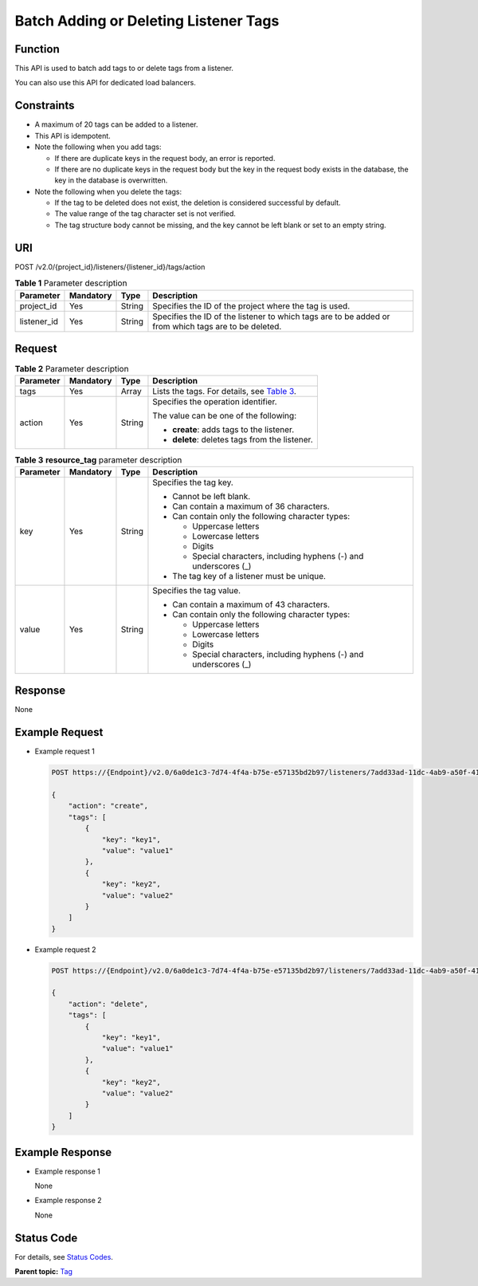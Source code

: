 Batch Adding or Deleting Listener Tags
======================================

Function
^^^^^^^^

This API is used to batch add tags to or delete tags from a listener.

|image1|

You can also use this API for dedicated load balancers.

Constraints
^^^^^^^^^^^

-  A maximum of 20 tags can be added to a listener.
-  This API is idempotent.
-  Note the following when you add tags:

   -  If there are duplicate keys in the request body, an error is reported.
   -  If there are no duplicate keys in the request body but the key in the request body exists in the database, the key in the database is overwritten.

-  Note the following when you delete the tags:

   -  If the tag to be deleted does not exist, the deletion is considered successful by default.
   -  The value range of the tag character set is not verified.
   -  The tag structure body cannot be missing, and the key cannot be left blank or set to an empty string.

URI
^^^

POST /v2.0/{project_id}/listeners/{listener_id}/tags/action

.. table:: **Table 1** Parameter description

   +-------------+---------------+----------+--------------------------------------------------------------------------+
   | Parameter   | **Mandatory** | **Type** | Description                                                              |
   +=============+===============+==========+==========================================================================+
   | project_id  | Yes           | String   | Specifies the ID of the project where the tag is used.                   |
   +-------------+---------------+----------+--------------------------------------------------------------------------+
   | listener_id | Yes           | String   | Specifies the ID of the listener to which tags are to be added or from   |
   |             |               |          | which tags are to be deleted.                                            |
   +-------------+---------------+----------+--------------------------------------------------------------------------+

Request
^^^^^^^

.. table:: **Table 2** Parameter description

   +-----------------------------+-----------------------------+-----------------------------+-----------------------------+
   | Parameter                   | **Mandatory**               | **Type**                    | Description                 |
   +=============================+=============================+=============================+=============================+
   | tags                        | Yes                         | Array                       | Lists the tags. For         |
   |                             |                             |                             | details, see `Table         |
   |                             |                             |                             | 3 <#elb_z                   |
   |                             |                             |                             | q_bq_0008__en-us_topic_0109 |
   |                             |                             |                             | 852833_en-us_topic_00941159 |
   |                             |                             |                             | 27_table27826557114623>`__. |
   +-----------------------------+-----------------------------+-----------------------------+-----------------------------+
   | action                      | Yes                         | String                      | Specifies the operation     |
   |                             |                             |                             | identifier.                 |
   |                             |                             |                             |                             |
   |                             |                             |                             | The value can be one of the |
   |                             |                             |                             | following:                  |
   |                             |                             |                             |                             |
   |                             |                             |                             | -  **create**: adds tags to |
   |                             |                             |                             |    the listener.            |
   |                             |                             |                             | -  **delete**: deletes tags |
   |                             |                             |                             |    from the listener.       |
   +-----------------------------+-----------------------------+-----------------------------+-----------------------------+

.. table:: **Table 3** **resource_tag** parameter description

   +-----------------------------+-----------------------------+-----------------------------+-----------------------------+
   | Parameter                   | **Mandatory**               | **Type**                    | Description                 |
   +=============================+=============================+=============================+=============================+
   | key                         | Yes                         | String                      | Specifies the tag key.      |
   |                             |                             |                             |                             |
   |                             |                             |                             | -  Cannot be left blank.    |
   |                             |                             |                             | -  Can contain a maximum of |
   |                             |                             |                             |    36 characters.           |
   |                             |                             |                             | -  Can contain only the     |
   |                             |                             |                             |    following character      |
   |                             |                             |                             |    types:                   |
   |                             |                             |                             |                             |
   |                             |                             |                             |    -  Uppercase letters     |
   |                             |                             |                             |    -  Lowercase letters     |
   |                             |                             |                             |    -  Digits                |
   |                             |                             |                             |    -  Special characters,   |
   |                             |                             |                             |       including hyphens (-) |
   |                             |                             |                             |       and underscores (_)   |
   |                             |                             |                             |                             |
   |                             |                             |                             | -  The tag key of a         |
   |                             |                             |                             |    listener must be unique. |
   +-----------------------------+-----------------------------+-----------------------------+-----------------------------+
   | value                       | Yes                         | String                      | Specifies the tag value.    |
   |                             |                             |                             |                             |
   |                             |                             |                             | -  Can contain a maximum of |
   |                             |                             |                             |    43 characters.           |
   |                             |                             |                             | -  Can contain only the     |
   |                             |                             |                             |    following character      |
   |                             |                             |                             |    types:                   |
   |                             |                             |                             |                             |
   |                             |                             |                             |    -  Uppercase letters     |
   |                             |                             |                             |    -  Lowercase letters     |
   |                             |                             |                             |    -  Digits                |
   |                             |                             |                             |    -  Special characters,   |
   |                             |                             |                             |       including hyphens (-) |
   |                             |                             |                             |       and underscores (_)   |
   +-----------------------------+-----------------------------+-----------------------------+-----------------------------+

Response
^^^^^^^^

None

Example Request
^^^^^^^^^^^^^^^

-  Example request 1

   .. code:: screen

      POST https://{Endpoint}/v2.0/6a0de1c3-7d74-4f4a-b75e-e57135bd2b97/listeners/7add33ad-11dc-4ab9-a50f-419703f13163/tags/action

      {
          "action": "create", 
          "tags": [
              {
                  "key": "key1", 
                  "value": "value1"
              }, 
              {
                  "key": "key2", 
                  "value": "value2"
              }
          ]
      }

-  Example request 2

   .. code:: screen

      POST https://{Endpoint}/v2.0/6a0de1c3-7d74-4f4a-b75e-e57135bd2b97/listeners/7add33ad-11dc-4ab9-a50f-419703f13163/tags/action

      {
          "action": "delete", 
          "tags": [
              {
                  "key": "key1", 
                  "value": "value1"
              }, 
              {
                  "key": "key2", 
                  "value": "value2"
              }
          ]
      }

Example Response
^^^^^^^^^^^^^^^^

-  Example response 1

   None

-  Example response 2

   None

Status Code
^^^^^^^^^^^

For details, see `Status Codes <elb_zq_bq_0013.html#elb_zq_bq_0013>`__.

**Parent topic:** `Tag <elb_zq_bq_0000.html>`__

.. |image1| image:: public_sys-resources/note_3.0-en-us.png
